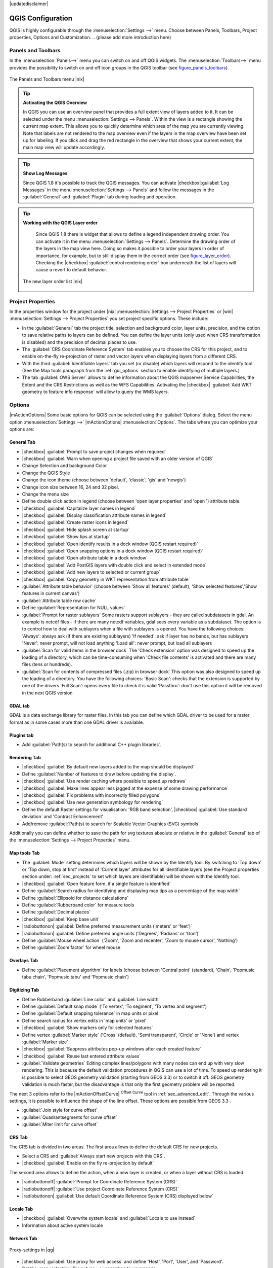 .. comment out this Section (by putting '|updatedisclaimer|' on top) if file is not uptodate with release

|updatedisclaimer|


******************
QGIS Configuration
******************

QGIS is highly configurable through the :menuselection:`Settings -->` menu.
Choose between Panels, Toolbars, Project properties, Options and Customization.
..  (please add more introduction here)

.. _sec_panels_and_toolbars:

Panels and Toolbars
===================

In the :menuselection:`Panels-->` menu you can switch on and off QGIS widgets.
The :menuselection:`Toolbars-->` menu provides the possibility to switch on
and off icon groups in the QGIS toolbar (see figure_panels_toolbars_).

.. _figure_panels_toolbars:

.. only:: html

   **Figure Panels and Toolbars:**

.. figure:: /static/user_manual/introduction/panels_and_toolbars.png
   :align: center
   :width: 40em

   The Panels and Toolbars menu |nix|

.. index::
   single:Map overview

.. tip:: **Activating the QGIS Overview**
   
   In QGIS you can use an overview panel that provides a full extent view of layers added to it.
   It can be selected under the menu :menuselection:`Settings --> Panels`.
   Within the view is a rectangle showing the current map extent. This allows
   you to quickly determine which area of the map you are currently viewing. Note
   that labels are not rendered to the map overview even if the layers in the
   map overview have been set up for labeling.
   If you click and drag the red rectangle in the overview that shows your
   current extent, the main map view will update accordingly.

.. tip:: **Show Log Messages**
  
   Since QGIS 1.8 it's possible to track the QGIS messages. You can activate 
   |checkbox|:guilabel:`Log Messages` in the menu 
   :menuselection:`Settings --> Panels` and follow the messages 
   in the :guilabel:`General` and :guilabel:`Plugin` tab during loading and operation.  

.. tip:: **Working with the QGIS Layer order**

   Since QGIS 1.8 there is widget that allows to define a legend independent 
   drawing order. You can activate it in the menu :menuselection:`Settings --> Panels`.
   Determine the drawing order of the layers in the map view here. Doing so makes
   it possible to order your layers in order of importance, for example, but to
   still display them in the correct order (see figure_layer_order_). Checking the
   |checkbox| :guilabel:`control rendering order` box underneath the list of layers
   will cause a revert to default behavior.

  .. _figure_layer_order:

  .. only:: html

     **Figure Layer Order:**
 
  .. figure:: /static/user_manual/introduction/layer_order.png
      :align: center
      :width: 40em

      The new layer order list |nix|



Project Properties
==================

In the properties window for the project under |nix| :menuselection:`Settings -->
Project Properties` or |win| :menuselection:`Settings -->
Project Properties` you set project specific options. These
include:

* In the :guilabel:`General` tab the project title, selection and background
  color, layer units, precision, and the option to save relative paths to
  layers can be defined. You can define the layer units (only used when CRS 
  transformation is disabled) and the precision of decimal places to use.  
* The :guilabel:`CRS Coordinate Reference System` tab enables you to choose 
  the CRS for this project, and to enable on-the-fly re-projection of raster and 
  vector layers when displaying layers from a different CRS.
* With the third :guilabel:`Identifiable layers` tab you set (or disable) 
  which layers will respond to the identify tool. (See the Map tools paragraph from
  the :ref:`gui_options` section to enable identifying of multiple layers.)
* The tab :guilabel:`OWS Server` allows to define information about the QGIS 
  mapserver Service Capabilities, the Extent and the CRS Restrictions as well as
  the WFS Capabilities. Activating the |checkbox| :guilabel:`Add WKT geometry to feature info response`
  will allow to query the WMS layers.

.. _gui_options:

Options 
=======

|mActionOptions| Some basic options for QGIS can be selected using the 
:guilabel:`Options` dialog. Select the menu option :menuselection:`Settings -->` 
|mActionOptions| :menuselection:`Options`. The tabs where you can optimize 
your options are:

General Tab
-----------

* |checkbox| :guilabel:`Prompt to save project changes when required`
* |checkbox| :guilabel:`Warn when opening a project file saved with an older version of QGIS`
* Change Selection and background Color
* Change the QGIS Style
* Change the icon theme (choose between 'default', 'classic', 'gis' and 'newgis')
* Change icon size between 16, 24 and 32 pixel.
* Change the menu size
* Define double click action in legend (choose between 'open layer properties' 
  and 'open ') attribute table.
* |checkbox| :guilabel:`Capitalize layer names in legend`
* |checkbox| :guilabel:`Display classification attribute names in legend`
* |checkbox| :guilabel:`Create raster icons in legend`
* |checkbox| :guilabel:`Hide splash screen at startup`
* |checkbox| :guilabel:`Show tips at startup`
* |checkbox| :guilabel:`Open identify results in a dock window (QGIS restart
  required)`
* |checkbox| :guilabel:`Open snapping options in a dock window (QGIS restart
  required)`
* |checkbox| :guilabel:`Open attribute table in a dock window`
* |checkbox| :guilabel:`Add PostGIS layers with double click and select in extended mode`
* |checkbox| :guilabel:`Add new layers to selected or current group`
* |checkbox| :guilabel:`Copy geometry in WKT representation from attribute table`
* :guilabel:`Attribute table behavior` (choose between 'Show all features' (default), 'Show 
  selected features','Show features in current canvas')
* :guilabel:`Attribute table row cache`
* Define :guilabel:`Representation for NULL values`
* :guilabel:`Prompt for raster sublayers` Some rasters support sublayers - they are called subdatasets in gdal.
  An example is netcdf files - if there are many netcdf variables, gdal
  sees every variable as a subdataset.
  The option is to control how to deal with sublayers when a file with sublayers is opened. 
  You have the following choices:
  'Always': always ask (if there are existing sublayers)
  'If needed': ask if layer has no bands, but has sublayers
  'Never': never prompt, will not load anything
  'Load all': never prompt, but load all sublayers
* :guilabel:`Scan for valid items in the browser dock` The 'Check extension' option
  was designed to speed up the loading of a directory, which
  can be time-consuming when 'Check file contents' is activated and
  there are many files (tens or hundreds).
* :guilabel:`Scan for contents of compressed files (.zip) in browser dock` 
  This option was also designed to speed up the loading of a directory. You have
  the following choices:
  'Basic Scan': checks that the extension is supported by one of the drivers
  'Full Scan': opens every file to check it is valid
  'Passthru': don't use this option it will be removed in the next QGIS version

GDAL tab
--------

GDAL is a data exchange library for raster files. In this tab you can define which
GDAL driver to be used for a raster format as in some cases more than one GDAL driver 
is available.


Plugins tab
-----------

* Add :guilabel:`Path(s) to search for additional C++ plugin libraries`. 


Rendering Tab
-------------

* |checkbox| :guilabel:`By default new layers added to the map should be displayed`
* Define :guilabel:`Number of features to draw before updating the display`.
* |checkbox| :guilabel:`Use render caching where possible to speed up redraws`
* |checkbox| :guilabel:`Make lines appear less jagged at the expense of some drawing
  performance`
* |checkbox| :guilabel:`Fix problems with incorrectly filled polygons`
* |checkbox| :guilabel:`Use new generation symbology for rendering`
* Define the default Raster settings for visualisation: 'RGB band selection', |checkbox| :guilabel:`Use standard deviation` and 
  'Contrast Enhancement'
* Add/remove :guilabel:`Path(s) to search for Scalable Vector Graphics (SVG) symbols`


Additionally you can define whether to save the path for svg textures
absolute or relative in the :guilabel:`General` tab of the
:menuselection:`Settings --> Project Properties` menu.

Map tools Tab
-------------

* The :guilabel:`Mode` setting determines which layers will be shown by the Identify
  tool. By switching to 'Top down' or 'Top down, stop at
  first' instead of 'Current layer' attributes for all identifiable
  layers (see the Project properties section under: :ref:`sec_projects` to set
  which layers are identifiable) will be shown with the Identify tool.
* |checkbox| :guilabel:`Open feature form, if a single feature is identified`
* Define :guilabel:`Search radius for identifying and displaying map tips as a
  percentage of the map width`
* Define :guilabel:`Ellipsoid for distance calculations`
* Define :guilabel:`Rubberband color` for measure tools
* Define :guilabel:`Decimal places`
* |checkbox| :guilabel:`Keep base unit`
* |radiobuttonon| :guilabel:`Define preferred measurement units ('meters' or 'feet')`
* |radiobuttonon| :guilabel:`Define preferred angle units ('Degrees', 'Radians' or 'Gon')`
* Define :guilabel:`Mouse wheel action` ('Zoom', 'Zoom and recenter', 'Zoom to mouse
  cursor', 'Nothing')
* Define :guilabel:`Zoom factor` for wheel mouse

Overlays Tab
------------

* Define :guilabel:`Placement algorithm` for labels (choose between 'Central point'
  (standard), 'Chain', 'Popmusic tabu chain', 'Popmusic tabu' and 'Popmusic chain')

Digitizing Tab
--------------

* Define Rubberband :guilabel:`Line color` and :guilabel:`Line width`
* Define :guilabel:`Default snap mode` ('To vertex', 'To segment', 'To vertex and segment')
* Define :guilabel:`Default snapping tolerance` in map units or pixel
* Define search radius for vertex edits in 'map units' or 'pixel'
* |checkbox| :guilabel:`Show markers only for selected features`
* Define vertex :guilabel:`Marker style` ('Cross' (default), 'Semi transparent', 'Circle' or
  'None') and vertex :guilabel:`Marker size`.
* |checkbox| :guilabel:`Suppress attributes pop-up windows after each created feature`
* |checkbox| :guilabel:`Reuse last entered attribute values`
* :guilabel:`Validate geometries` Editing complex lines/polygons with many nodes can end up 
  with very slow rendering. This is because the default validation procedures in QGIS can use
  a lot of time. To speed up rendering it is possible to select GEOS geometry validation
  (starting from GEOS 3.3) or to switch it off. GEOS geometry validation is much faster,
  but the disadvantage is that only the first geometry problem will be reported.

The next 3 options refer to the |mActionOffsetCurve| :sup:`Offset Curve` tool in :ref:`sec_advanced_edit`.
Through the various settings, it is possible to influence the shape of the line offset. These options are
possible from GEOS 3.3 .

* :guilabel:`Join style for curve offset` 
* :guilabel:`Quadrantsegments for curve offset`
* :guilabel:`Miter limit for curve offset`


CRS Tab
-------

The CRS tab is divided in two areas. The first area allows to define the default 
CRS for new projects.

* Select a CRS and :guilabel:`Always start new projects with this CRS`.
* |checkbox| :guilabel:`Enable on the fly re-projection by default`

The second area allows to define the action, when a new layer is created, or when 
a layer without CRS is loaded.

* |radiobuttonoff| :guilabel:`Prompt for Coordinate Reference System (CRS)`
* |radiobuttonoff| :guilabel:`Use project Coordinate Reference System (CRS)`
* |radiobuttonon| :guilabel:`Use default Coordinate Reference System (CRS) displayed below`

Locale Tab
----------

* |checkbox| :guilabel:`Overwrite system locale` and :guilabel:`Locale to use instead`
* Information about active system locale

Network Tab
-----------

.. _figure_network_tab:

.. only:: html

   **Figure Network Tab:**

.. figure:: /static/user_manual/introduction/proxy-settings.png
   :align: center
   :width: 40em
   
   Proxy-settings in |qg|

* |checkbox| :guilabel:`Use proxy for web access` and define 'Host', 'Port', 'User', 
  and 'Password'.
* Set the :menuselection:`Proxy type -->` according to your needs.

  * :menuselection:`Default Proxy -->`: Proxy is determined based on the application 
     proxy set using
  * :menuselection:`Socks5Proxy -->`: Generic proxy for any kind of connection. 
     Supports TCP, UDP, binding to a port (incoming connections) and 
     authentication.
  * :menuselection:`HttpProxy -->`: Implemented using the "CONNECT" command, supports 
    only outgoing TCP connections; supports authentication.
  * :menuselection:`HttpCachingProxy -->`: Implemented using normal HTTP commands, it 
    is useful only in the context of HTTP requests
  * :menuselection:`FtpCachingProxy -->`: Implemented using an FTP proxy, it is 
    useful only in the context of FTP requests
 
* Define :guilabel:`Cache settings` (path and size)
* Define :guilabel:`WMS search address`, default is 
  ``http://geopole.org/wms/search?search=\%1\&type=rss``
* Define :guilabel:`Timeout for network requests (ms)` - deeingebundenfault is 60000

Excluding some URLs can be added to the text box below the proxy-settings (see
Figure_Network_Tab_) by pressing the **[Add]** button. After 
that double-click into the just created URL-field and enter the URL you would like
to exclude from using the proxy. Obviously the button **[Remove]** removes 
the selected entry.

If you need more detailed information about the different proxy-settings,
please refer to the manual of the underlying QT-library-documentation at
http://doc.trolltech.com/4.5/qnetworkproxy.html#ProxyType-enum.

.. tip::
   **Using Proxies**

   Using proxies can sometimes be tricky. It is useful to 'trial and
   error' the above proxy types and check if they succeed in your case.

You can modify the options according to your needs. Some of the changes may
require a restart of QGIS before they will be effective.

* |nix| settings are saved in a texfile: \$HOME/.config/QuantumGIS/qgis.conf
* |osx| you can find your settings in: 
  \$HOME/Library/Preferences/org.qgis.qgis.plist
* |win| settings are stored in the registry under:

::

   \\HKEY\CURRENT_USER\Software\QuantumGISqgis

.. _sec_customization:

Customization
=============
The customization tool is a new development in QGIS 1.8.. It lets you (de)activate
almost every element in the QGIS user interface. This can get very useful if you have 
a lot of plug-ins installed that you never use and that are filling your screen.

QGIS Customization is divided into five groups. In |checkbox| :guilabel:`Docks` you 
find the dock windows. Dock windows are applications that can be started and used as
a floating, top-level window or embedded to the QGIS main window as a docked widget (see also sec_panels_and_toolbars_).
In |checkbox| :guilabel:`Menus` you can hide entries in the Menu bar. In the
|checkbox| :guilabel:`Status Bar` features like the coordinate information can be daectivated.
In |checkbox| :guilabel:`Toolbars` you can (de)activate the toolbar icons of QGIS
and in |checkbox| :guilabel:`Widgets` you can (de)activate dialogs as well as their buttons.

With |mActionSelect| :guilabel:`Switch to catching widgets in main application`
you can click on elements in QGIS you want to be hidden and find the corresponding entry 
in Customization (see figure_customization_). 

.. _figure_customization:

.. only:: html

   **Figure Customization 1:**

.. figure:: /static/user_manual/introduction/customization.png

   The Customization dialog |nix|


You can save your various different setups for different uses as well (see figure_ini_file_).

.. _figure_ini_file:

.. only:: html

   **Figure Customization 2:**

.. figure:: /static/user_manual/introduction/customization_ini_file.png

   Saving settings as a customization ini file |nix|

Before your changes are applied, you basically need to restart QGIS.

